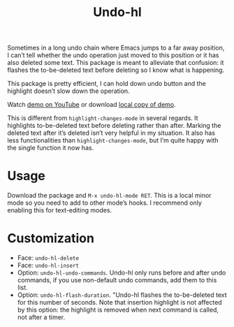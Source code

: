 #+TITLE: Undo-hl

Sometimes in a long undo chain where Emacs jumps to a far away
position, I can’t tell whether the undo operation just moved to this
position or it has also deleted some text. This package is meant to
alleviate that confusion: it flashes the to-be-deleted text before
deleting so I know what is happening.

This package is pretty efficient, I can hold down undo button and the highlight doesn’t slow down the operation.

Watch [[https://youtu.be/enoGj4C5jzI][demo on YouTube]] or download [[./undo-hl.mp4][local copy of demo]].

This is different from =highlight-changes-mode= in several regards. It highlights to-be-deleted text before deleting rather than after. Marking the deleted text after it’s deleted isn’t very helpful in my situation. It also has less functionalities than =highlight-changes-mode=, but I’m quite happy with the single function it now has.

* Usage

Download the package and =M-x undo-hl-mode RET=. This is a local minor mode so you need to add to other mode’s hooks. I recommend only enabling this for text-editing modes.

* Customization
- Face: =undo-hl-delete=
- Face: =undo-hl-insert=
- Option: =undo-hl-undo-commands=. Undo-hl only runs before and after undo commands, if you use non-default undo commands, add them to this list.
- Option: =undo-hl-flash-duration=. "Undo-hl flashes the to-be-deleted text for this number of seconds. Note that insertion highlight is not affected by this option: the highlight is removed when next command is called, not after a timer.
